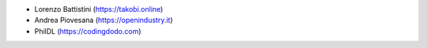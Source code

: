 * Lorenzo Battistini (https://takobi.online)
* Andrea Piovesana (https://openindustry.it)
* PhilDL (https://codingdodo.com)
